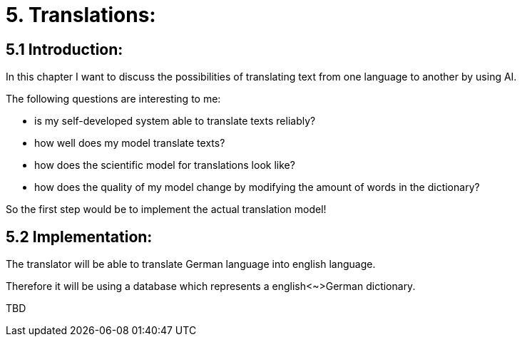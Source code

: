 # 5. Translations:

## 5.1 Introduction:

In this chapter I want to discuss the possibilities of translating text from one language to another by using AI.

The following questions are interesting to me:

- is my self-developed system able to translate texts reliably?
- how well does my model translate texts?
- how does the scientific model for translations look like?
- how does the quality of my model change by modifying the amount of words in the dictionary?

So the first step would be to implement the actual translation model!

## 5.2 Implementation:

The translator will be able to translate German language into english language.

Therefore it will be using a database which represents a english<~>German dictionary.

TBD
